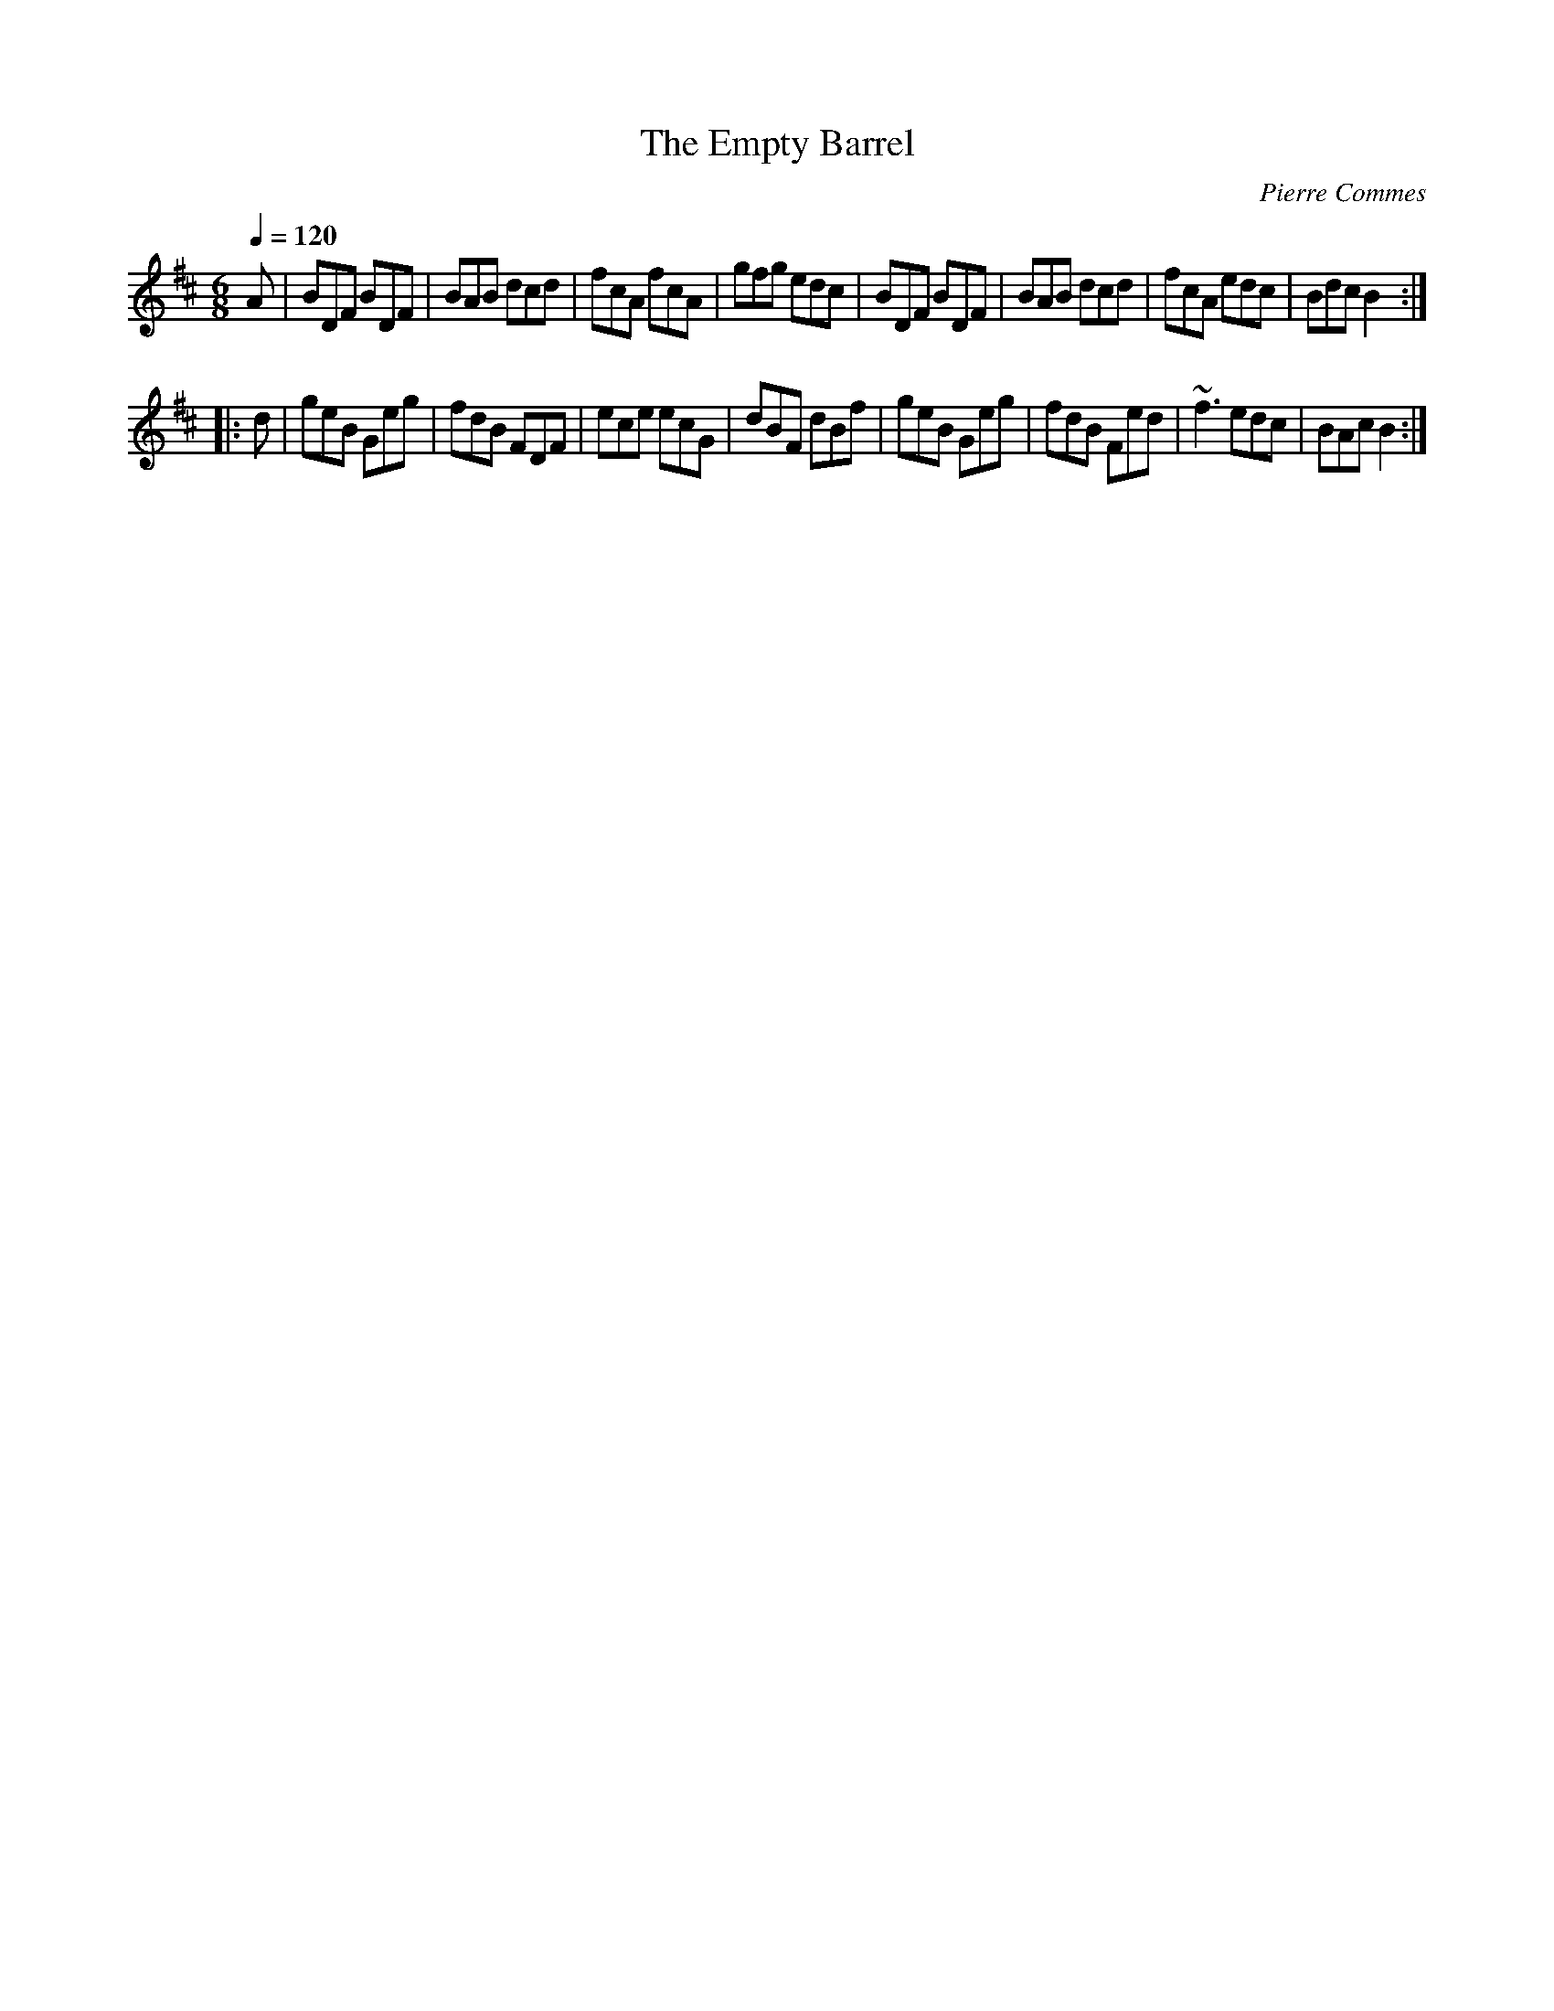 X:30
T:Empty Barrel, The
C:Pierre Commes
R:Jig
Q:1/4=120
V:1
M:6/8
L:1/8
K: Bm  
   A | BDF BDF | BAB dcd | fcA fcA | gfg edc | BDF BDF | BAB dcd | fcA edc | Bdc B2 :|
|: d | geB Geg | fdB FDF | ece ecG | dBF dBf | geB Geg | fdB Fed | ~f3 edc | BAc B2 :|
